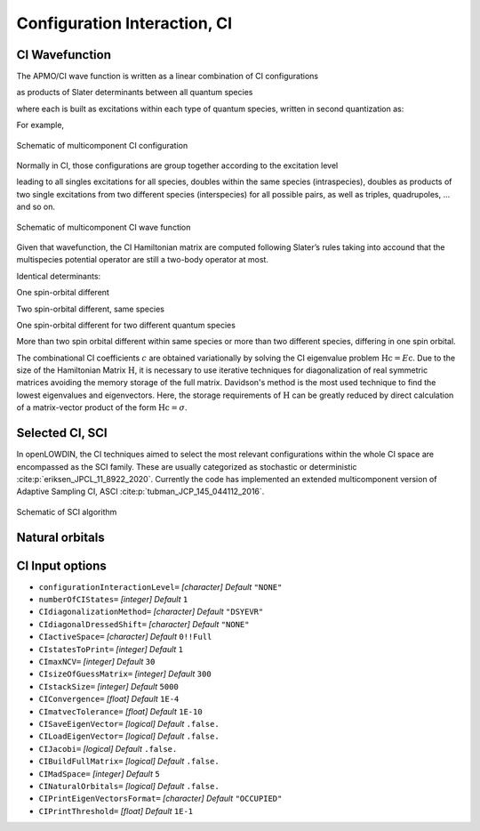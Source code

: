 .. _CI:

=============================
Configuration Interaction, CI
=============================

CI Wavefunction 
===============

The APMO/CI wave function is written as a linear combination of CI configurations

.. math::
   :nowrap:

    \begin{equation}
      | \Psi_{\text{CI}} \rangle = \sum_{I}^{N_{\text{conf}}} c_I|\Psi_I\rangle
   \end{equation}

as products of Slater determinants between all quantum species

.. math::
  :nowrap:

     \begin{equation}
      | \Psi_I \rangle =
      \prod_{\alpha}^{N_{sp}} | D_I \rangle_{\alpha} = | D_I \rangle_{\alpha}  | D_I \rangle_{\beta}
      | D_I \rangle_{\gamma} \dots
   \end{equation}

where each is built as excitations within each type of quantum species, written in second quantization as:

.. math::
  :nowrap:

   \begin{equation}
    | D_I \rangle_{\alpha} = a_i^{\dagger}a_j^{\dagger}\dots a_{N_{\alpha}}^{\dagger} | \rangle_{\alpha}
    \end{equation}

For example,

.. figure:: CI/conf.svg
   :alt: Schematic of a configuration
   :width: 400px
   :align: center

   Schematic of multicomponent CI configuration

Normally in CI, those configurations are group together according to the excitation level

.. math::
  :nowrap:

   \begin{equation}
      | \Psi_{\text{CI}} \rangle = c_0|\Psi_0\rangle
      + \sum_{\alpha}\sum_{ia \in \alpha} c_i^a|\Psi_i^a \rangle
      +\sum_{\alpha,\beta}\sum_{\substack{ia\in\alpha\\jb\in\beta}} c_{ij}^{ab}|\Psi_{ij}^{ab} \rangle
      +\sum_{\alpha,\beta}\sum_{\substack{ia\in\alpha\\jb\in\alpha\\kc\in\beta}} c_{ijk}^{abc}|\Psi_{ijk}^{abc} \rangle
      + \cdots
   \end{equation}

leading to all singles excitations for all species, doubles within the same species (intraspecies), doubles as products of two single excitations from two different species (interspecies) for all possible pairs, as well as triples, quadrupoles, ... and so on.

.. figure:: CI/CI_confs.svg
   :alt: Schematic of a configuration
   :width: 800px
   :align: center

   Schematic of multicomponent CI wave function 

Given that wavefunction, the CI Hamiltonian matrix are computed following Slater’s rules taking into accound that the multispecies potential operator are still a two-body operator at most.

Identical determinants:

.. math::
  :nowrap:
 
  \begin{equation}
  \langle \Phi_I | \hat{H} | \Phi_I \rangle =
  \sum_{\alpha}^{N_s} \sum_i^{N^{\alpha}} [i|\hat{h}|i] +
  \sum_{\alpha}^{N_s} \sum_i^{N^{\alpha}}\sum_{j>i}^{N^{\alpha}} ([ii|jj]-[ij|ji]) +
  \sum_{\alpha}^{N_s}\sum_{\beta > \alpha}^{N_s} \sum_{\substack{i \in \alpha \\ j \in \beta}}^{N^{\alpha}N^{\beta}} [ii|jj] 
  \end{equation}

One spin-orbital different

.. math::
  :nowrap:

  \begin{align}
  & | \Phi_I \rangle = | \cdots i_{\alpha} \cdots \rangle \prod_{\beta \ne \alpha}^{N_s} | \beta(I)\rangle \quad \quad
   | \Phi_J \rangle = | \cdots j_{\alpha} \cdots \rangle
  \prod_{\beta \ne \alpha}^{N_s} | \beta(I)\rangle \\
  & \langle \Phi_I | \hat{H} | \Phi_J \rangle = [i|\hat{h}|i] +  \sum_k^{N^{\alpha}} ([ij|kk]-[ik|kj]) +
  \sum_{\beta \ne \alpha}^{N_s} \sum_{k \in\beta}^{N^{\beta}}[ij|kk], \ \ i,j \in \alpha
  \end{align}

Two spin-orbital different, same species

.. math::
  :nowrap:

  \begin{align}
  & | \Phi_I \rangle = | \cdots i_{\alpha}j_{\alpha}  \cdots \rangle \prod_{\beta \ne \alpha}^{N_s} | \beta(I)\rangle \quad \quad | \Phi_J \rangle = | \cdots k_{\alpha}l_{\alpha}  \cdots \rangle
  \prod_{\beta \ne \alpha}^{N_s} | \beta(I)\rangle\\
  & \langle \Phi_I | \hat{H} | \Phi_J \rangle =
  [ik|jl]-[il|jk], \ \ i,j,k,l \in \alpha
  \end{align}

One spin-orbital different for two different quantum species

.. math::
  :nowrap:

  \begin{align}
  & | \Phi_I \rangle = | \cdots i_{\alpha} \cdots \rangle 
  | \cdots k_{\beta} \cdots \rangle 
  \prod_{\substack{\gamma \ne \alpha\\ \gamma\ne\beta}}^{N_s} | \gamma(I)\rangle \\ &
   | \Phi_J \rangle =  | \cdots j_{\alpha} \cdots \rangle 
  | \cdots l_{\beta} \cdots \rangle 
  \prod_{\substack{\gamma \ne \alpha\\ \gamma\ne\beta}}^{N_s} | \gamma(I)\rangle \\
  & \langle \Phi_I |  \hat{H} |  \Phi_J \rangle =  [ij| kl], \ \ i,j \in \alpha ,k,l \in \beta
  \end{align}

More than two spin orbital different within same species or more than two different species, differing in one spin orbital.

.. math::
  :nowrap:

  \begin{align}
  & \langle \Phi_I | \hat{H} | \Phi_J \rangle = 0
  \end{align}

The combinational CI coefficients :math:`c` are obtained variationally by solving the CI eigenvalue problem :math:`\textbf{Hc} = E\textbf{c}`. 
Due to the size of the Hamiltonian Matrix :math:`\textbf{H}`, it is necessary to use iterative techniques for diagonalization of real symmetric matrices avoiding the memory storage of the full matrix. Davidson's method is the most used technique to find the lowest eigenvalues and eigenvectors. Here, the storage requirements of :math:`\textbf{H}` can be greatly reduced by direct calculation of a matrix-vector product of the form :math:`\textbf{Hc} = \sigma`.

Selected CI, SCI
================

In openLOWDIN, the CI techniques aimed to select the most relevant configurations within the whole CI space are encompassed as the SCI family. These are usually categorized as stochastic or deterministic :cite:p:`eriksen_JPCL_11_8922_2020`. Currently the code has implemented an extended multicomponent version of Adaptive Sampling CI, ASCI :cite:p:`tubman_JCP_145_044112_2016`.

.. figure:: CI/SCI_scheme.svg
   :alt: Schematic of SCI
   :width: 500px
   :align: center

   Schematic of SCI algorithm




Natural orbitals
================

CI Input options
================


* ``configurationInteractionLevel=`` *[character]*
  *Default* ``"NONE"`` 

* ``numberOfCIStates=`` *[integer]*
  *Default* ``1`` 

* ``CIdiagonalizationMethod=`` *[character]*
  *Default* ``"DSYEVR"`` 

* ``CIdiagonalDressedShift=`` *[character]*
  *Default* ``"NONE"`` 

* ``CIactiveSpace=`` *[character]*
  *Default* ``0!!Full`` 

* ``CIstatesToPrint=`` *[integer]*
  *Default* ``1`` 

* ``CImaxNCV=`` *[integer]*
  *Default* ``30`` 

* ``CIsizeOfGuessMatrix=`` *[integer]*
  *Default* ``300`` 

* ``CIstackSize=`` *[integer]*
  *Default* ``5000`` 

* ``CIConvergence=`` *[float]*
  *Default* ``1E-4`` 

* ``CImatvecTolerance=`` *[float]*
  *Default* ``1E-10`` 

* ``CISaveEigenVector=`` *[logical]*
  *Default* ``.false.`` 

* ``CILoadEigenVector=`` *[logical]*
  *Default* ``.false.`` 

* ``CIJacobi=`` *[logical]*
  *Default* ``.false.`` 

* ``CIBuildFullMatrix=`` *[logical]*
  *Default* ``.false.`` 

* ``CIMadSpace=`` *[integer]*
  *Default* ``5`` 

* ``CINaturalOrbitals=`` *[logical]*
  *Default* ``.false.`` 

* ``CIPrintEigenVectorsFormat=`` *[character]*
  *Default* ``"OCCUPIED"`` 

* ``CIPrintThreshold=`` *[float]*
  *Default* ``1E-1`` 


